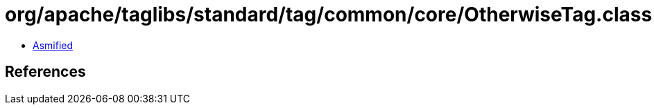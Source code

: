 = org/apache/taglibs/standard/tag/common/core/OtherwiseTag.class

 - link:OtherwiseTag-asmified.java[Asmified]

== References


